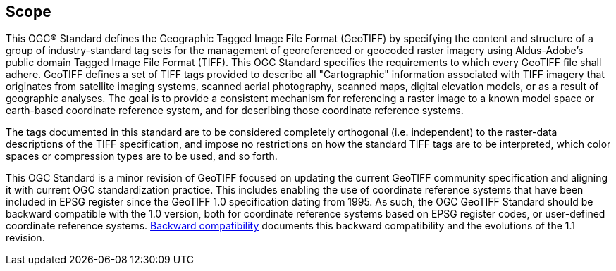 == Scope
This OGC**®** Standard defines the Geographic Tagged Image File Format (GeoTIFF)  by specifying the content and structure of a group of industry-standard tag sets for the management of georeferenced or geocoded raster imagery using Aldus-Adobe's public domain Tagged Image File Format (TIFF). This OGC Standard specifies the requirements to which every GeoTIFF file shall adhere.
GeoTIFF defines a set of TIFF tags provided to describe all "Cartographic" information associated with TIFF imagery that originates from satellite imaging systems, scanned aerial photography, scanned maps, digital elevation models, or as a result of geographic analyses. The goal is to provide a consistent mechanism for referencing a raster image to a known model space or earth-based coordinate reference system, and for describing those coordinate reference systems.

The tags documented in this standard are to be considered completely orthogonal (i.e. independent) to the raster-data descriptions of the TIFF specification, and impose no restrictions on how the standard TIFF tags are to be interpreted, which color spaces or compression types are to be used, and so forth.

This OGC Standard is a minor revision of GeoTIFF focused on updating the current GeoTIFF community specification and aligning it with current OGC standardization practice. This includes enabling the use of coordinate reference systems that have been included in EPSG register since the GeoTIFF 1.0 specification dating from 1995. As such, the OGC GeoTIFF Standard should be backward compatible with the 1.0 version, both for coordinate reference systems based on EPSG register codes, or user-defined coordinate reference systems. <<annex-h.adoc#,Backward compatibility>> documents this backward compatibility and the evolutions of the 1.1 revision.
